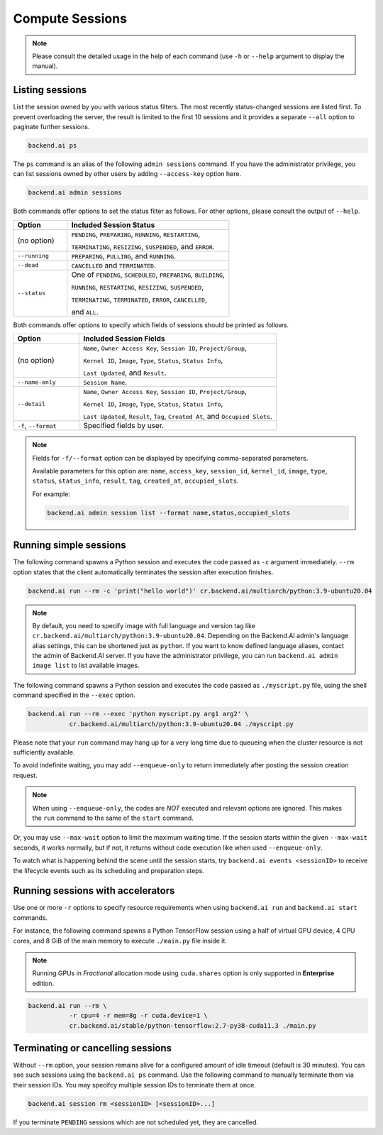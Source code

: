 Compute Sessions
================

.. note::

   Please consult the detailed usage in the help of each command
   (use ``-h`` or ``--help`` argument to display the manual).


Listing sessions
----------------

List the session owned by you with various status filters.
The most recently status-changed sessions are listed first.
To prevent overloading the server, the result is limited to the first 10
sessions and it provides a separate ``--all`` option to paginate further
sessions.

.. code-block:: shell

  backend.ai ps

The ``ps`` command is an alias of the following ``admin sessions`` command.
If you have the administrator privilege, you can list sessions owned by
other users by adding ``--access-key`` option here.

.. code-block:: shell

  backend.ai admin sessions

Both commands offer options to set the status filter as follows.
For other options, please consult the output of ``--help``.

.. list-table::
   :widths: 25 75
   :header-rows: 1

   * - Option
     - Included Session Status

   * - (no option)
     - ``PENDING``, ``PREPARING``, ``RUNNING``, ``RESTARTING``,

       ``TERMINATING``, ``RESIZING``, ``SUSPENDED``, and ``ERROR``.

   * - ``--running``
     - ``PREPARING``, ``PULLING``, and ``RUNNING``.

   * - ``--dead``
     - ``CANCELLED`` and ``TERMINATED``.

   * - ``--status``
     - One of ``PENDING``, ``SCHEDULED``, ``PREPARING``, ``BUILDING``,

       ``RUNNING``, ``RESTARTING``, ``RESIZING``, ``SUSPENDED``,

       ``TERMINATING``, ``TERMINATED``, ``ERROR``, ``CANCELLED``,

       and ``ALL``.

Both commands offer options to specify which fields of sessions should be printed as follows.

.. list-table::
   :widths: 25 75
   :header-rows: 1

   * - Option
     - Included Session Fields

   * - (no option)
     - ``Name``, ``Owner Access Key``, ``Session ID``, ``Project/Group``,

       ``Kernel ID``, ``Image``, ``Type``, ``Status``, ``Status Info``,
       
       ``Last Updated``, and ``Result``.

   * - ``--name-only``
     - ``Session Name``.

   * - ``--detail``
     - ``Name``, ``Owner Access Key``, ``Session ID``, ``Project/Group``,

       ``Kernel ID``, ``Image``, ``Type``, ``Status``, ``Status Info``,
       
       ``Last Updated``, ``Result``, ``Tag``, ``Created At``, and ``Occupied Slots``.

   * - ``-f``, ``--format``
     - Specified fields by user.

.. note::
    Fields for ``-f/--format`` option can be displayed by specifying comma-separated parameters.

    Available parameters for this option are: ``name``, ``access_key``, ``session_id``, ``kernel_id``, ``image``, ``type``, ``status``, ``status_info``, ``result``, ``tag``, ``created_at``, ``occupied_slots``.

    For example:

    .. code-block:: shell

        backend.ai admin session list --format name,status,occupied_slots

.. _simple-execution:

Running simple sessions
-----------------------

The following command spawns a Python session and executes
the code passed as ``-c`` argument immediately.
``--rm`` option states that the client automatically terminates
the session after execution finishes.

.. code-block:: shell

  backend.ai run --rm -c 'print("hello world")' cr.backend.ai/multiarch/python:3.9-ubuntu20.04

.. note::

   By default, you need to specify image with full language and version tag like
   ``cr.backend.ai/multiarch/python:3.9-ubuntu20.04``. Depending on the Backend.AI admin's language
   alias settings, this can be shortened just as ``python``. If you want
   to know defined language aliases, contact the admin of Backend.AI server.
   If you have the administrator privilege, you can run ``backend.ai admin image list``
   to list available images.


The following command spawns a Python session and executes
the code passed as ``./myscript.py`` file, using the shell command
specified in the ``--exec`` option.

.. code-block:: shell

  backend.ai run --rm --exec 'python myscript.py arg1 arg2' \
             cr.backend.ai/multiarch/python:3.9-ubuntu20.04 ./myscript.py


Please note that your ``run`` command may hang up for a very long time
due to queueing when the cluster resource is not sufficiently available.

To avoid indefinite waiting, you may add ``--enqueue-only`` to return
immediately after posting the session creation request.

.. note::

   When using ``--enqueue-only``, the codes are *NOT* executed and relevant
   options are ignored.
   This makes the ``run`` command to the same of the ``start`` command.

Or, you may use ``--max-wait`` option to limit the maximum waiting time.
If the session starts within the given ``--max-wait`` seconds, it works
normally, but if not, it returns without code execution like when used
``--enqueue-only``.

To watch what is happening behind the scene until the session starts,
try ``backend.ai events <sessionID>`` to receive the lifecycle events
such as its scheduling and preparation steps.


Running sessions with accelerators
----------------------------------

Use one or more ``-r`` options to specify resource requirements when
using ``backend.ai run`` and ``backend.ai start`` commands.

For instance, the following command spawns a Python TensorFlow session
using a half of virtual GPU device, 4 CPU cores, and 8 GiB of the main
memory to execute ``./main.py`` file inside it.

.. note::

  Running GPUs in `Fractional` allocation mode using ``cuda.shares`` option
  is only supported in **Enterprise** edition.

.. code-block:: shell

  backend.ai run --rm \
             -r cpu=4 -r mem=8g -r cuda.device=1 \
             cr.backend.ai/stable/python-tensorflow:2.7-py38-cuda11.3 ./main.py


Terminating or cancelling sessions
----------------------------------

Without ``--rm`` option, your session remains alive for a configured
amount of idle timeout (default is 30 minutes).
You can see such sessions using the ``backend.ai ps`` command.
Use the following command to manually terminate them via their session
IDs.  You may specifcy multiple session IDs to terminate them at once.

.. code-block:: shell

  backend.ai session rm <sessionID> [<sessionID>...]

If you terminate ``PENDING`` sessions which are not scheduled yet,
they are cancelled.
